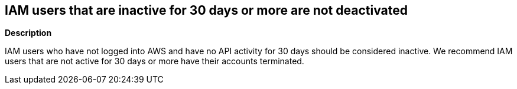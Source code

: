 == IAM users that are inactive for 30 days or more are not deactivated


*Description* 


IAM users who have not logged into AWS and have no API activity for 30 days should be considered inactive.
We recommend IAM users that are not active for 30 days or more have their accounts terminated.
